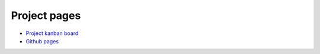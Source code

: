 Project pages
========================================

* `Project kanban board <http://mikewallace.cloudant.com/situp-kanban/_design/kanbancouch/index.html>`_
* `Github pages <http://drsm79.github.com/situp/>`_